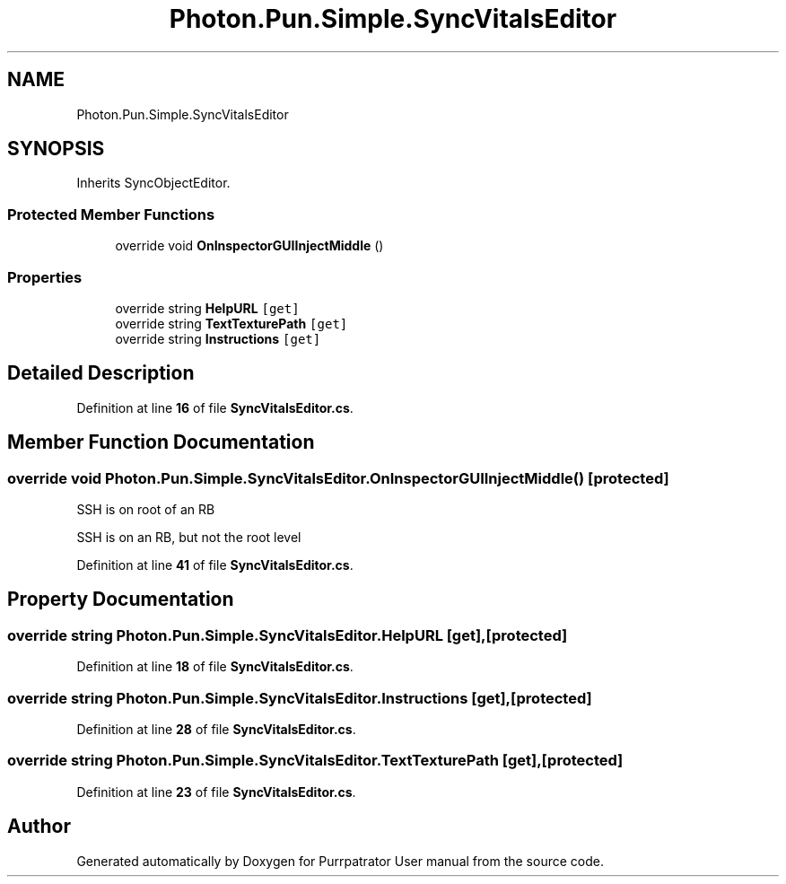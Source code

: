 .TH "Photon.Pun.Simple.SyncVitalsEditor" 3 "Mon Apr 18 2022" "Purrpatrator User manual" \" -*- nroff -*-
.ad l
.nh
.SH NAME
Photon.Pun.Simple.SyncVitalsEditor
.SH SYNOPSIS
.br
.PP
.PP
Inherits SyncObjectEditor\&.
.SS "Protected Member Functions"

.in +1c
.ti -1c
.RI "override void \fBOnInspectorGUIInjectMiddle\fP ()"
.br
.in -1c
.SS "Properties"

.in +1c
.ti -1c
.RI "override string \fBHelpURL\fP\fC [get]\fP"
.br
.ti -1c
.RI "override string \fBTextTexturePath\fP\fC [get]\fP"
.br
.ti -1c
.RI "override string \fBInstructions\fP\fC [get]\fP"
.br
.in -1c
.SH "Detailed Description"
.PP 
Definition at line \fB16\fP of file \fBSyncVitalsEditor\&.cs\fP\&.
.SH "Member Function Documentation"
.PP 
.SS "override void Photon\&.Pun\&.Simple\&.SyncVitalsEditor\&.OnInspectorGUIInjectMiddle ()\fC [protected]\fP"
SSH is on root of an RB
.PP
SSH is on an RB, but not the root level
.PP
Definition at line \fB41\fP of file \fBSyncVitalsEditor\&.cs\fP\&.
.SH "Property Documentation"
.PP 
.SS "override string Photon\&.Pun\&.Simple\&.SyncVitalsEditor\&.HelpURL\fC [get]\fP, \fC [protected]\fP"

.PP
Definition at line \fB18\fP of file \fBSyncVitalsEditor\&.cs\fP\&.
.SS "override string Photon\&.Pun\&.Simple\&.SyncVitalsEditor\&.Instructions\fC [get]\fP, \fC [protected]\fP"

.PP
Definition at line \fB28\fP of file \fBSyncVitalsEditor\&.cs\fP\&.
.SS "override string Photon\&.Pun\&.Simple\&.SyncVitalsEditor\&.TextTexturePath\fC [get]\fP, \fC [protected]\fP"

.PP
Definition at line \fB23\fP of file \fBSyncVitalsEditor\&.cs\fP\&.

.SH "Author"
.PP 
Generated automatically by Doxygen for Purrpatrator User manual from the source code\&.
